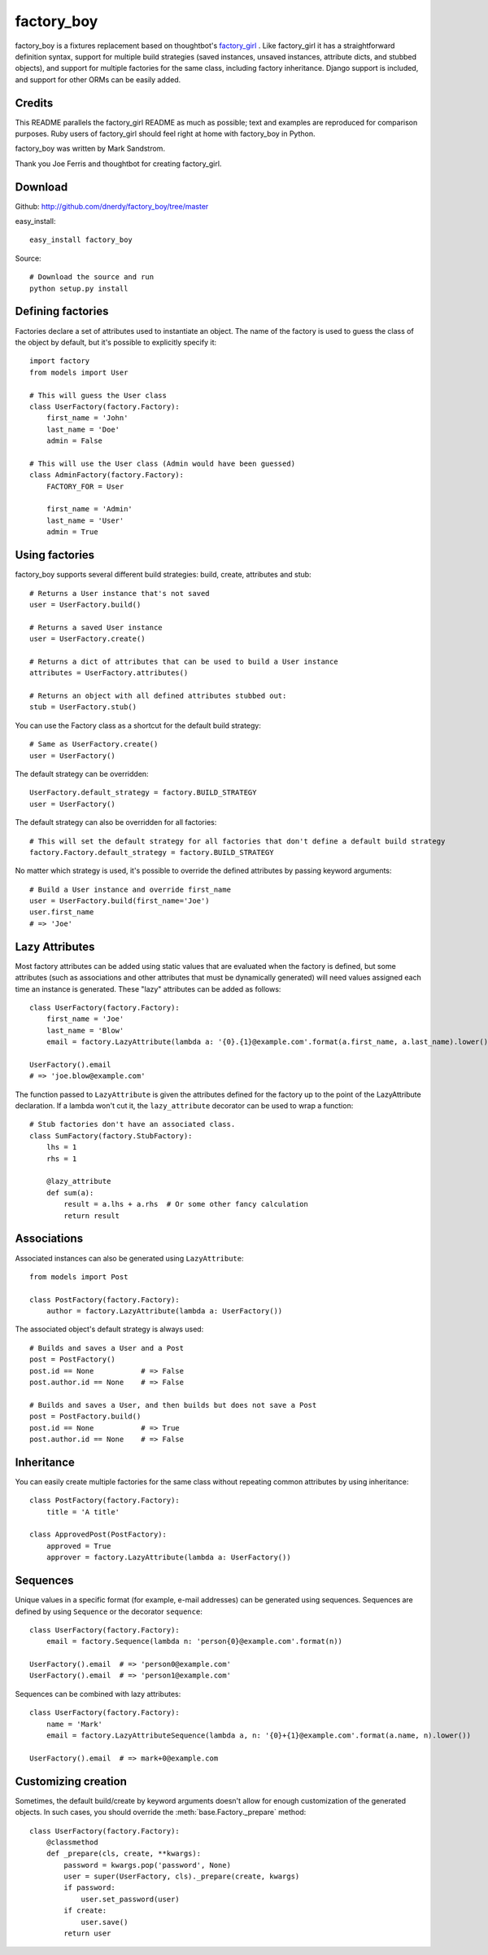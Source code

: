 factory_boy
===========

factory_boy is a fixtures replacement based on thoughtbot's `factory_girl <http://github.com/thoughtbot/factory_girl>`_ . Like factory_girl it has a straightforward definition syntax, support for multiple build strategies (saved instances, unsaved instances, attribute dicts, and stubbed objects), and support for multiple factories for the same class, including factory inheritance. Django support is included, and support for other ORMs can be easily added.

Credits
-------

This README parallels the factory_girl README as much as possible; text and examples are reproduced for comparison purposes. Ruby users of factory_girl should feel right at home with factory_boy in Python.

factory_boy was written by Mark Sandstrom.

Thank you Joe Ferris and thoughtbot for creating factory_girl.

Download
--------

Github: http://github.com/dnerdy/factory_boy/tree/master

easy_install::
    
    easy_install factory_boy
    
Source::
    
    # Download the source and run
    python setup.py install
    

Defining factories
------------------

Factories declare a set of attributes used to instantiate an object. The name of the factory is used to guess the class of the object by default, but it's possible to explicitly specify it::

    import factory
    from models import User
    
    # This will guess the User class
    class UserFactory(factory.Factory):
        first_name = 'John'
        last_name = 'Doe'
        admin = False
        
    # This will use the User class (Admin would have been guessed)
    class AdminFactory(factory.Factory):
        FACTORY_FOR = User
        
        first_name = 'Admin'
        last_name = 'User'
        admin = True

Using factories
---------------

factory_boy supports several different build strategies: build, create, attributes and stub::

    # Returns a User instance that's not saved
    user = UserFactory.build()
    
    # Returns a saved User instance
    user = UserFactory.create()
    
    # Returns a dict of attributes that can be used to build a User instance
    attributes = UserFactory.attributes()
    
    # Returns an object with all defined attributes stubbed out:
    stub = UserFactory.stub()
    
You can use the Factory class as a shortcut for the default build strategy::

    # Same as UserFactory.create()
    user = UserFactory()
    
The default strategy can be overridden::

    UserFactory.default_strategy = factory.BUILD_STRATEGY
    user = UserFactory()
    
The default strategy can also be overridden for all factories::

    # This will set the default strategy for all factories that don't define a default build strategy
    factory.Factory.default_strategy = factory.BUILD_STRATEGY
    
No matter which strategy is used, it's possible to override the defined attributes by passing keyword arguments::

    # Build a User instance and override first_name
    user = UserFactory.build(first_name='Joe')
    user.first_name
    # => 'Joe'
    
Lazy Attributes
---------------

Most factory attributes can be added using static values that are evaluated when the factory is defined, but some attributes (such as associations and other attributes that must be dynamically generated) will need values assigned each time an instance is generated. These "lazy" attributes can be added as follows::

    class UserFactory(factory.Factory):
        first_name = 'Joe'
        last_name = 'Blow'
        email = factory.LazyAttribute(lambda a: '{0}.{1}@example.com'.format(a.first_name, a.last_name).lower())
        
    UserFactory().email
    # => 'joe.blow@example.com'
    
The function passed to ``LazyAttribute`` is given the attributes defined for the factory up to the point of the LazyAttribute declaration. If a lambda won't cut it, the ``lazy_attribute`` decorator can be used to wrap a function::

    # Stub factories don't have an associated class.
    class SumFactory(factory.StubFactory):
        lhs = 1
        rhs = 1
        
        @lazy_attribute
        def sum(a):
            result = a.lhs + a.rhs  # Or some other fancy calculation
            return result
    
Associations
------------

Associated instances can also be generated using ``LazyAttribute``::

    from models import Post
    
    class PostFactory(factory.Factory):
        author = factory.LazyAttribute(lambda a: UserFactory())
        
The associated object's default strategy is always used::

    # Builds and saves a User and a Post
    post = PostFactory()
    post.id == None           # => False
    post.author.id == None    # => False

    # Builds and saves a User, and then builds but does not save a Post
    post = PostFactory.build()
    post.id == None           # => True
    post.author.id == None    # => False
  
Inheritance
-----------

You can easily create multiple factories for the same class without repeating common attributes by using inheritance::

    class PostFactory(factory.Factory):
        title = 'A title'
        
    class ApprovedPost(PostFactory):
        approved = True
        approver = factory.LazyAttribute(lambda a: UserFactory())
        
Sequences
---------

Unique values in a specific format (for example, e-mail addresses) can be generated using sequences. Sequences are defined by using ``Sequence`` or the decorator ``sequence``::

    class UserFactory(factory.Factory):
        email = factory.Sequence(lambda n: 'person{0}@example.com'.format(n))
        
    UserFactory().email  # => 'person0@example.com'
    UserFactory().email  # => 'person1@example.com'
        
Sequences can be combined with lazy attributes::

    class UserFactory(factory.Factory):
        name = 'Mark'
        email = factory.LazyAttributeSequence(lambda a, n: '{0}+{1}@example.com'.format(a.name, n).lower())
        
    UserFactory().email  # => mark+0@example.com

Customizing creation
--------------------

Sometimes, the default build/create by keyword arguments doesn't allow for enough
customization of the generated objects. In such cases, you should override the
:meth:`base.Factory._prepare` method::

    class UserFactory(factory.Factory):
        @classmethod
        def _prepare(cls, create, **kwargs):
            password = kwargs.pop('password', None)
            user = super(UserFactory, cls)._prepare(create, kwargs)
            if password:
                user.set_password(user)
            if create:
                user.save()
            return user
